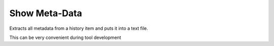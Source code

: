 Show Meta-Data
==============

Extracts all metadata from a history item and puts it into a text file.

This can be very convenient during tool development